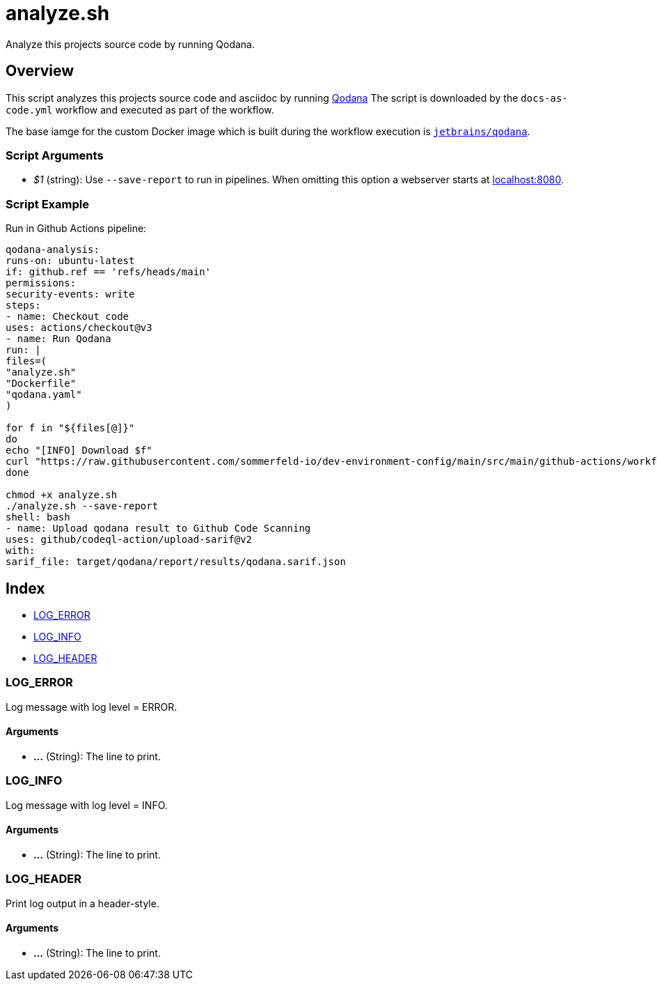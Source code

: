 = analyze.sh

// +-----------------------------------------------+
// |                                               |
// |    DO NOT EDIT HERE !!!!!                     |
// |                                               |
// |    File is auto-generated by pipline.         |
// |    Contents are based on bash script docs.    |
// |                                               |
// +-----------------------------------------------+


Analyze this projects source code by running Qodana.

== Overview

This script analyzes this projects source code and asciidoc by running
link:https://www.jetbrains.com/de-de/qodana[Qodana] The script is downloaded by the
`docs-as-code.yml` workflow and executed as part of the workflow.

The base iamge for the custom Docker image which is built during the workflow execution is
link:https://hub.docker.com/r/jetbrains/qodana[`jetbrains/qodana`].

=== Script Arguments

* _$1_ (string): Use `--save-report` to run in pipelines. When omitting this option a webserver starts at link:http://localhost:8080[localhost:8080].

=== Script Example

.Run in Github Actions pipeline:
[source, bash]

----
qodana-analysis:
runs-on: ubuntu-latest
if: github.ref == 'refs/heads/main'
permissions:
security-events: write
steps:
- name: Checkout code
uses: actions/checkout@v3
- name: Run Qodana
run: |
files=(
"analyze.sh"
"Dockerfile"
"qodana.yaml"
)

for f in "${files[@]}"
do
echo "[INFO] Download $f"
curl "https://raw.githubusercontent.com/sommerfeld-io/dev-environment-config/main/src/main/github-actions/workflows/docs-as-code/$f" --output "$f"
done

chmod +x analyze.sh
./analyze.sh --save-report
shell: bash
- name: Upload qodana result to Github Code Scanning
uses: github/codeql-action/upload-sarif@v2
with:
sarif_file: target/qodana/report/results/qodana.sarif.json
----

== Index

* <<_log_error,LOG_ERROR>>
* <<_log_info,LOG_INFO>>
* <<_log_header,LOG_HEADER>>

=== LOG_ERROR

Log message with log level = ERROR.

==== Arguments

* *...* (String): The line to print.

=== LOG_INFO

Log message with log level = INFO.

==== Arguments

* *...* (String): The line to print.

=== LOG_HEADER

Print log output in a header-style.

==== Arguments

* *...* (String): The line to print.
